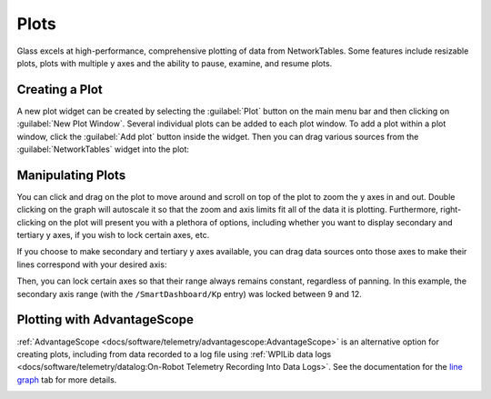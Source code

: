 Plots
=====

Glass excels at high-performance, comprehensive plotting of data from NetworkTables. Some features include resizable plots, plots with multiple y axes and the ability to pause, examine, and resume plots.

Creating a Plot
---------------

A new plot widget can be created by selecting the :guilabel:`Plot` button on the main menu bar and then clicking on :guilabel:`New Plot Window`. Several individual plots can be added to each plot window. To add a plot within a plot window, click the :guilabel:`Add plot` button inside the widget. Then you can drag various sources from the :guilabel:`NetworkTables` widget into the plot:

.. image:: images/drag-plot.png

Manipulating Plots
------------------

You can click and drag on the plot to move around and scroll on top of the plot to zoom the y axes in and out. Double clicking on the graph will autoscale it so that the zoom and axis limits fit all of the data it is plotting.  Furthermore, right-clicking on the plot will present you with a plethora of options, including whether you want to display secondary and tertiary y axes, if you wish to lock certain axes, etc.

.. image:: images/plot-options.png

If you choose to make secondary and tertiary y axes available, you can drag data sources onto those axes to make their lines correspond with your desired axis:

.. image:: images/second-axis.png

Then, you can lock certain axes so that their range always remains constant, regardless of panning. In this example, the secondary axis range (with the ``/SmartDashboard/Kp`` entry) was locked between 9 and 12.

.. image:: images/locked-axis.png

Plotting with AdvantageScope
----------------------------

:ref:`AdvantageScope <docs/software/telemetry/advantagescope:AdvantageScope>` is an alternative option for creating plots, including from data recorded to a log file using :ref:`WPILib data logs <docs/software/telemetry/datalog:On-Robot Telemetry Recording Into Data Logs>`. See the documentation for the `line graph <https://github.com/Mechanical-Advantage/AdvantageScope/blob/main/docs/tabs/LINE-GRAPH.md>`__ tab for more details.

.. image:: images/advantagescope-plot.png
   :alt: Screenshot of an AdvantageScope window displaying a line graph with several numeric and discrete fields.